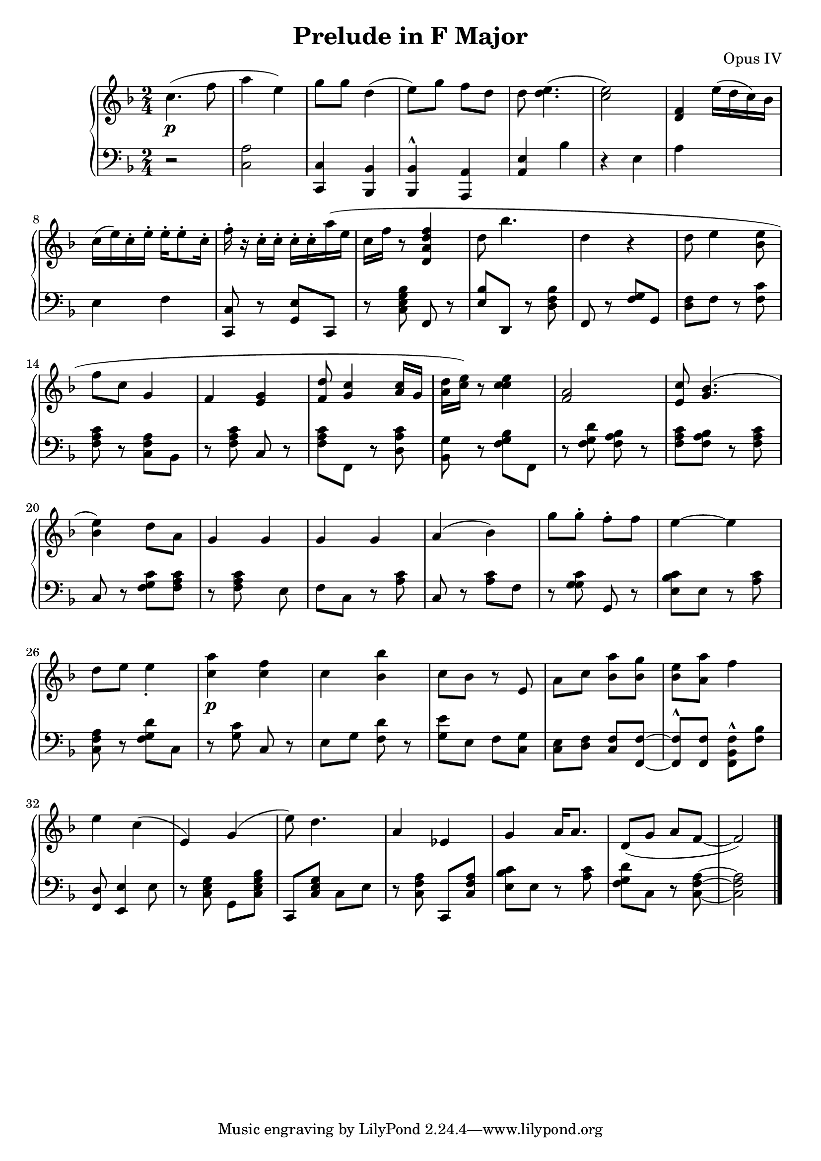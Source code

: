 \header {
  title = "Prelude in F Major"
  opus = "Opus IV"
}
global = { \key f \major \time 2/4 }

rh = {
  c'' 4 . \p (f'' 8  a'' 4 < e'' > )  g'' 8  g''  d'' 4
( e'' 8  ) g''  f''  d'' d''   < e'' d'' > 4 .
(  < e'' c'' > 2 )
   < f' d' > 4 e'' 16 ( d'' c'' ) bes'  c'' ( e'' ) c''-.
  e''-. e''-.  e'' 8 -. c''16-.  f''-.  r c''-.
  c''-.  c''-. c''-.  a''  ( e'' c'' f''  r 8
< d' a' d'' f'' > 4 d'' 8 bes'' 4 .  d'' 4 r d'' 8
e'' 4  < e'' bes' > 8 f'' 8 c'' 8 g'4  f' 4  < e' g' > 4
< f' d'' > 8  < g' c'' > 4 < a' c'' > 16  g' < a' d'' >
< c'' e'' > )  r8 < c'' e'' c'' > 4 < f' a' > 2 < e' c'' > 8
< bes' g' > 4. ( < bes' e'' > 4 )  d'' 8 a' 8 g'4 g' g' g'  a'4
( bes' )  g'' 8  g''-. f''-. f''   e'' 4  ~ e'' 4
d'' 8  e'' e''4 _ .   < c'' a'' > 4  \p < f'' c'' >
<  c'' >  < bes' bes'' > 4 < c'' > 8 bes' r e' a'
< c'' > < bes' a'' > < bes' g'' > < bes' e'' >
< a' a'' >  f'' 4  e'' 4 c'' 4 ^ ( e' 4 )  g' 4
(  e'' 8 ) d'' 4.  a'4 es' g' a' 16 a' 8. d'8 (g' a' f'~ f' 2)
}


lh = {
 r2 < a c > 2  < c c, > 4 < bes, bes,, >  < bes, bes,, >
 ^^  < a, a,, > 4 < a, e > bes r e a s e f < c c, > 8
 r < e g, >  c,  r < c e g bes >   f,  r < e bes >   d,
 r < d f bes >   f,  r < f g >  g,  < d f >   f  r
 < f c' >  < f a c' >  r < f a c >   bes,  r
 < f a c' >  c  r < f a c' >   f,  r < d a c' >
 < g bes, >  r < f g bes >   f,  r < f g d' >
 < f a bes >  r < f a c' >  < f a bes >  r < f a c' >
 c  r < f g c' >  < f a c' >  r < f a c' >   s e f c
 r < a c' >  c  r < a c' >   f  r < g g c' >  g,
 r < e bes c' >   e  r < a  c' >  < f a c >
 r < f g d' >  c  r < g c' >  c  r e g   < f d' >
 r < e' g >   e f  < c g >  < c e >  < d f >  < c f >
 < f f, > 8~< f f, > 8 ^^ < f f, > 8  < f bes, f, > ^^ < bes f >
 < d f, >  < e e, > 4 e 8  r < c e g >  g,
 < c e g bes >  c, < c e g > c e r < c f a > c, < c f a >
 < e bes c' >   e  r < a  c' >  < f g d' >  c  r < f a c >~< f a c >2 \bar "|."
}


% global = { \key c \major \time 2 / 4 \partial 8 }
% rh = { g' 16 ( e' e' a' ) << { g' 8 c'' 16 bes' a' g' g' g' g' a' s f' c'' 4 r < g' c'' c'' > 4 -  < c'' e'' > ( < c'' c'' > 8 ) < c'' a' > 8 . ) < bes' d'' > 8 < c'' gis'' > 8 bes r e a < a'' d'' bes'' > 4 . ^ ( < e'' fis'' > 4 ) < a' c'' > 4 < e' g'' > bes r e a < c' f' > 4 ( < bes f' > < d' bes' > ) < f' g' > 4 . < d' a' > 8  e' c' 16  d' 4 -. f r-. a' 16 d'-. r \times 2 / 3 { r 8 f'  d'  } e' fis' e' f' c'  c' bes e'  a c' 8 e' e' } { d' 8 c' bes g g  e g c g e g < c f > g < c e > r g g < bes, c > g, < bes, d > g, < bes, g >  }

\score {
  {
    \context PianoStaff <<
      \new Staff = "up" {
        \global \clef treble
        \rh
      }
      \new Staff = "down" {
        \global \clef bass
        \lh
      }
    >>
  }
  \layout {
    \context {
      \Score
      \override SpacingSpanner.common-shortest-duration =
      #(ly:make-moment 1/16)
    }
  }
  \midi {
    \tempo 4 = 80
  }
}
